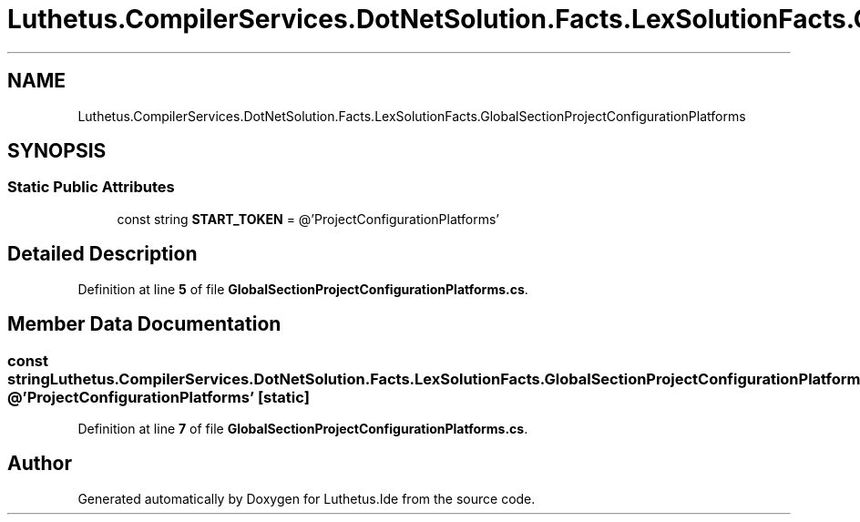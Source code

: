 .TH "Luthetus.CompilerServices.DotNetSolution.Facts.LexSolutionFacts.GlobalSectionProjectConfigurationPlatforms" 3 "Version 1.0.0" "Luthetus.Ide" \" -*- nroff -*-
.ad l
.nh
.SH NAME
Luthetus.CompilerServices.DotNetSolution.Facts.LexSolutionFacts.GlobalSectionProjectConfigurationPlatforms
.SH SYNOPSIS
.br
.PP
.SS "Static Public Attributes"

.in +1c
.ti -1c
.RI "const string \fBSTART_TOKEN\fP = @'ProjectConfigurationPlatforms'"
.br
.in -1c
.SH "Detailed Description"
.PP 
Definition at line \fB5\fP of file \fBGlobalSectionProjectConfigurationPlatforms\&.cs\fP\&.
.SH "Member Data Documentation"
.PP 
.SS "const string Luthetus\&.CompilerServices\&.DotNetSolution\&.Facts\&.LexSolutionFacts\&.GlobalSectionProjectConfigurationPlatforms\&.START_TOKEN = @'ProjectConfigurationPlatforms'\fR [static]\fP"

.PP
Definition at line \fB7\fP of file \fBGlobalSectionProjectConfigurationPlatforms\&.cs\fP\&.

.SH "Author"
.PP 
Generated automatically by Doxygen for Luthetus\&.Ide from the source code\&.
